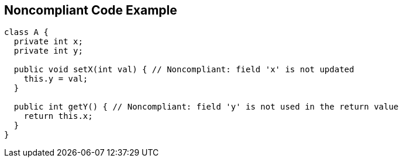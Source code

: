 == Noncompliant Code Example

----
class A {
  private int x;
  private int y;

  public void setX(int val) { // Noncompliant: field 'x' is not updated
    this.y = val;
  }

  public int getY() { // Noncompliant: field 'y' is not used in the return value
    return this.x;
  }
}
----
